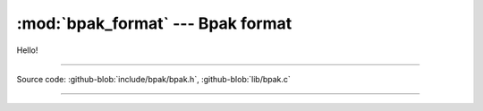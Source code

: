 :mod:`bpak_format` --- Bpak format
======================================

.. module:: bpak_format
   :synopsis: Bpak format, how data is serialized

Hello!

----------------------------------------------

Source code: :github-blob:`include/bpak/bpak.h`, :github-blob:`lib/bpak.c`

----------------------------------------------

.. doxygenfile:: include/bpak/bpak.h
   :project: bpak

